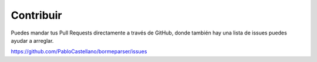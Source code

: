 Contribuir
==========

Puedes mandar tus Pull Requests directamente a través de GitHub, donde también hay una lista de issues
puedes ayudar a arreglar.

https://github.com/PabloCastellano/bormeparser/issues
